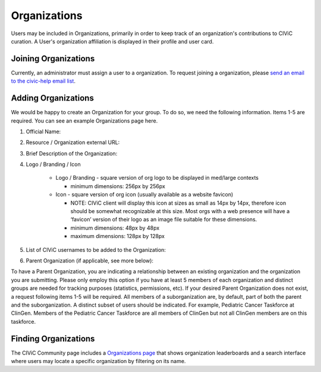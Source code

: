 .. _organizations:

Organizations
=============

Users may be included in Organizations, primarily in order to keep track of an organization's contributions to CIViC curation. A User's organization affiliation is displayed in their profile and user card.

Joining Organizations
---------------------
Currently, an administrator must assign a user to a organization. To request joining a organization, please `send an email to the civic-help email list <mailto:help@civicdb.org?subject=CIViC\ Help\ Organization>`_.

Adding Organizations
--------------------
We would be happy to create an Organization for your group. To do so, we need the following information. Items 1-5 are required. You can see an example Organizations page here.

1. Official Name:
2. Resource / Organization external URL:
3. Brief Description of the Organization:
4. Logo / Branding / Icon

    - Logo / Branding - square version of org logo to be displayed in med/large contexts

      - minimum dimensions: 256px by 256px

    - Icon - square version of org icon (usually available as a website favicon)

      - NOTE: CIViC client will display this icon at sizes as small as 14px by 14px, therefore icon should be somewhat recognizable at this size. Most orgs with a web presence will have a ‘favicon’ version of their logo as an image file suitable for these dimensions.
      - minimum dimensions: 48px by 48px
      - maximum dimensions: 128px by 128px

5. List of CIViC usernames to be added to the Organization:
6. Parent Organization (if applicable, see more below):

To have a Parent Organization, you are indicating a relationship between an existing organization and the organization you are submitting. Please only employ this option if you have at least 5 members of each organization and distinct groups are needed for tracking purposes (statistics, permissions, etc). If your desired Parent Organization does not exist, a request following items 1-5 will be required. All members of a suborganization are, by default, part of both the parent and the suborganization. A distinct subset of users should be indicated. For example, Pediatric Cancer Taskforce at ClinGen. Members of the Pediatric Cancer Taskforce are all members of ClinGen but not all ClinGen members are on this taskforce.

Finding Organizations
---------------------
The CIViC Community page includes a `Organizations page <https://civicdb.org/organizations/>`_ that shows organization leaderboards and a search interface where users may locate a specific organization by filtering on its name.
